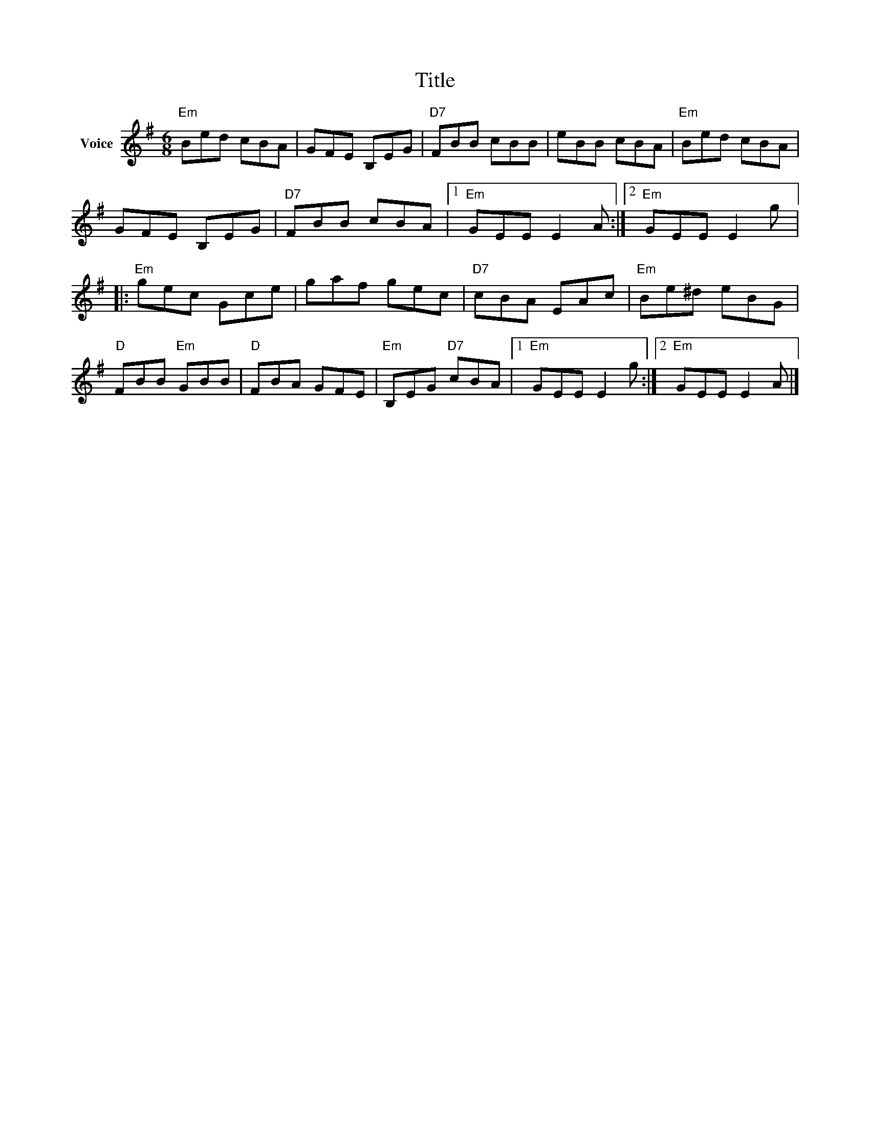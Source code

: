X:1
T:Title
L:1/8
M:6/8
I:linebreak $
K:G
V:1 treble nm="Voice"
V:1
"Em" Bed cBA | GFE B,EG |"D7" FBB cBB | eBB cBA |"Em" Bed cBA | GFE B,EG |"D7" FBB cBA |1 %7
"Em" GEE E2 A :|2"Em" GEE E2 g |:"Em" gec Gce | gaf gec |"D7" cBA EAc |"Em" Be^d eBG | %13
"D" FBB"Em" GBB |"D" FBA GFE |"Em" B,EG"D7" cBA |1"Em" GEE E2 g :|2"Em" GEE E2 A |] %18
